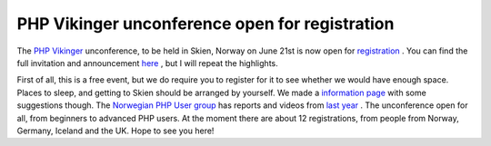 PHP Vikinger unconference open for registration
===============================================

.. articleMetaData::
   :Where: Skien, Norway
   :Date: 20080427 1038 CEST
   :Tags: blog, cms, conference, php, travel

.. image:: /images/content/phpv.gif
   :align: center

The `PHP Vikinger`_ unconference,
to be held in Skien, Norway on June 21st is now open for `registration`_ . You can find
the full invitation and announcement `here`_ , but I
will repeat the highlights.

First of all, this is a free event, but we do require you to register
for it to see whether we would have enough space. Places to sleep, and
getting to Skien should be arranged by yourself. We made a `information page`_ with
some suggestions though. The `Norwegian PHP User group`_ has reports and videos from `last year`_ . The unconference open
for all, from beginners to advanced PHP users. At the moment there are
about 12 registrations, from people from Norway, Germany, Iceland and
the UK. Hope to see you here!


.. _`PHP Vikinger`: http://phpvikinger.org
.. _`registration`: http://phpvikinger.org/register
.. _`here`: http://phpvikinger.org/news/news-2008-04-22
.. _`information page`: http://phpvikinger.org/directions
.. _`Norwegian PHP User group`: http://php.no
.. _`last year`: http://php.no/phpvikinger

